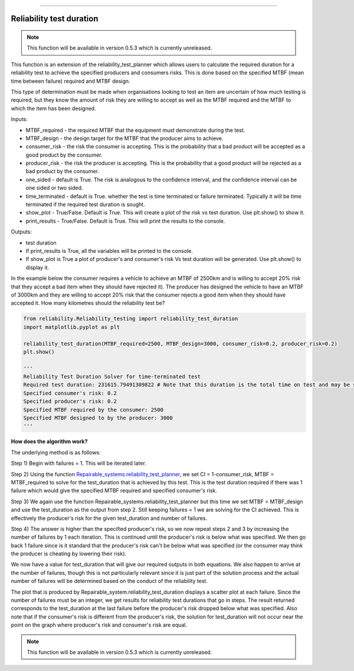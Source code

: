 .. image:: images/logo.png

-------------------------------------

Reliability test duration
'''''''''''''''''''''''''

.. note:: This function will be available in version 0.5.3 which is currently unreleased.

This function is an extension of the reliability_test_planner which allows users to calculate the required duration for a reliability test to achieve the specified producers and consumers risks. This is done based on the specified MTBF (mean time between failure) required and MTBF design.

This type of determination must be made when organisations looking to test an item are uncertain of how much testing is required, but they know the amount of risk they are willing to accept as well as the MTBF required and the MTBF to which the item has been designed.

Inputs:

-   MTBF_required - the required MTBF that the equipment must demonstrate during the test.
-   MTBF_design - the design target for the MTBF that the producer aims to achieve.
-   consumer_risk - the risk the consumer is accepting. This is the probability that a bad product will be accepted as a good product by the consumer.
-   producer_risk - the risk the producer is accepting. This is the probability that a good product will be rejected as a bad product by the consumer.
-   one_sided - default is True. The risk is analogous to the confidence interval, and the confidence interval can be one sided or two sided.
-   time_terminated - default is True. whether the test is time terminated or failure terminated. Typically it will be time terminated if the required test duration is sought.
-   show_plot - True/False. Default is True. This will create a plot of the risk vs test duration. Use plt.show() to show it.
-   print_results - True/False. Default is True. This will print the results to the console.

Outputs:

-   test duration
-   If print_results is True, all the variables will be printed to the console.
-   If show_plot is True a plot of producer's and consumer's risk Vs test duration will be generated. Use plt.show() to display it.

In the example below the consumer requires a vehicle to achieve an MTBF of 2500km and is willing to accept 20% risk that they accept a bad item when they should have rejected it). The producer has designed the vehicle to have an MTBF of 3000km and they are willing to accept 20% risk that the consumer rejects a good item when they should have accepted it. How many kilometres should the reliability test be?

.. code:: python

    from reliability.Reliability_testing import reliability_test_duration
    import matplotlib.pyplot as plt
    
    reliability_test_duration(MTBF_required=2500, MTBF_design=3000, consumer_risk=0.2, producer_risk=0.2)
    plt.show()
    
    '''
    Reliability Test Duration Solver for time-terminated test
    Required test duration: 231615.79491309822 # Note that this duration is the total time on test and may be split across several vehicles.
    Specified consumer's risk: 0.2
    Specified producer's risk: 0.2
    Specified MTBF required by the consumer: 2500
    Specified MTBF designed to by the producer: 3000
    '''

.. image:: images/reliability_test_duration.png

**How does the algorithm work?**

The underlying method is as follows:

Step 1) Begin with failures = 1. This will be iterated later.

Step 2) Using the function `Repairable_systems.reliability_test_planner <https://reliability.readthedocs.io/en/latest/Reliability%20test%20planner.html>`_, we set CI = 1-consumer_risk, MTBF = MTBF_required to solve for the test_duration that is achieved by this test. This is the test duration required if there was 1 failure which would give the specified MTBF required and specified consumer's risk.

Step 3) We again use the function Repairable_systems.reliability_test_planner but this time we set MTBF = MTBF_design and use the test_duration as the output from step 2. Still keeping failures = 1 we are solving for the CI achieved. This is effectively the producer's risk for the given test_duration and number of failures.

Step 4) The answer is higher than the specified producer's risk, so we now repeat steps 2 and 3 by increasing the number of failures by 1 each iteration. This is continued until the producer's risk is below what was specified. We then go back 1 failure since is it standard that the producer's risk can't be below what was specified (or the consumer may think the producer is cheating by lowering their risk).

We now have a value for test_duration that will give our required outputs in both equations. We also happen to arrive at the number of failures, though this is not particularly relevant since it is just part of the solution process and the actual number of failures will be determined based on the conduct of the reliability test.

The plot that is produced by Repairable_system.reliability_test_duration displays a scatter plot at each failure. Since the number of failures must be an integer, we get results for reliability test durations that go in steps. The result returned corresponds to the test_duration at the last failure before the producer's risk dropped below what was specified. Also note that if the consumer's risk is different from the producer's risk, the solution for test_duration will not occur near the point on the graph where producer's risk and consumer's risk are equal.

.. note:: This function will be available in version 0.5.3 which is currently unreleased.

